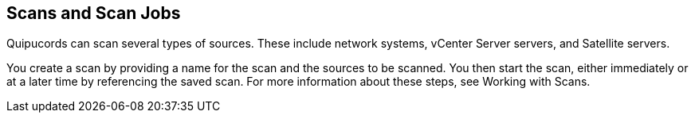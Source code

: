 [id='con-scans-and-jobs']

== Scans and Scan Jobs

Quipucords can scan several types of sources. These include network systems, vCenter Server servers, and Satellite servers.

You create a scan by providing a name for the scan and the sources to be scanned. You then start the scan, either immediately or at a later time by referencing the saved scan. For more information about these steps, see Working with Scans.